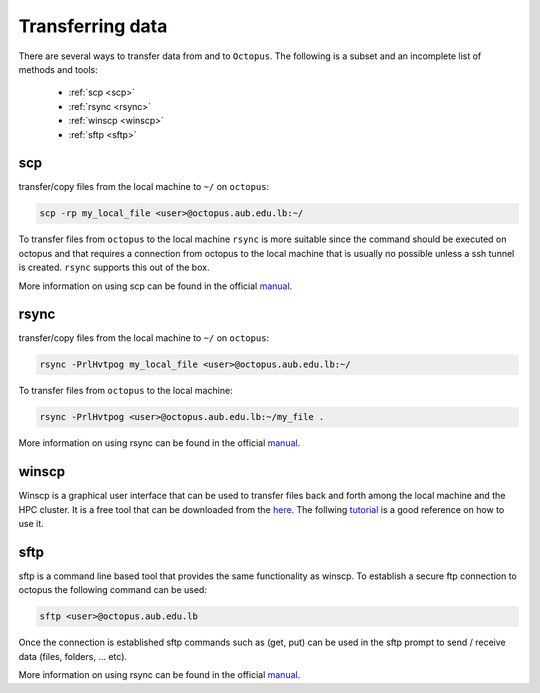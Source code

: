 Transferring data
-----------------
.. _transferring_data:

There are several ways to transfer data from and to ``Octopus``. The following
is a subset and an incomplete list of methods and tools:

   - :ref:`scp <scp>`
   - :ref:`rsync <rsync>`
   - :ref:`winscp <winscp>`
   - :ref:`sftp <sftp>`

scp
+++

transfer/copy files from the local machine to ``~/`` on ``octopus``:

.. code-block:: bash

    scp -rp my_local_file <user>@octopus.aub.edu.lb:~/

To transfer files from ``octopus`` to the local machine ``rsync`` is more
suitable since the command should be executed on octopus and that requires
a connection from octopus to the local machine that is usually no possible
unless a ssh tunnel is created. ``rsync`` supports this out of the box.

More information on using scp can be found in the official `manual <https://linux.die.net/man/1/scp>`_.

rsync
+++++
.. _rsync

transfer/copy files from the local machine to ``~/`` on ``octopus``:

.. code-block:: bash

    rsync -PrlHvtpog my_local_file <user>@octopus.aub.edu.lb:~/

To transfer files from ``octopus`` to the local machine:

.. code-block:: bash

    rsync -PrlHvtpog <user>@octopus.aub.edu.lb:~/my_file .

More information on using rsync can be found in the official `manual <https://linux.die.net/man/1/rsync>`_.

winscp
++++++
.. _winscp

Winscp is a graphical user interface that can be used to transfer files
back and forth among the local machine and the HPC cluster. It is a free tool
that can be downloaded from the `here <https://winscp.net/eng/download.php>`_. The follwing
`tutorial <https://www.youtube.com/watch?v=xW0BQIaz7Ic&ab_channel=ExaVault>`_ is a good reference on how to use it.



sftp
++++

sftp is a command line based tool that provides the same functionality as winscp. 
To establish a secure ftp connection to octopus the following command can be used:

.. code-block:: bash

    sftp <user>@octopus.aub.edu.lb 

Once the connection is established sftp commands such as (get, put) can be used in the sftp prompt to send / receive
data (files, folders, ... etc).

More information on using rsync can be found in the official `manual <https://linux.die.net/man/1/sftp>`_.



